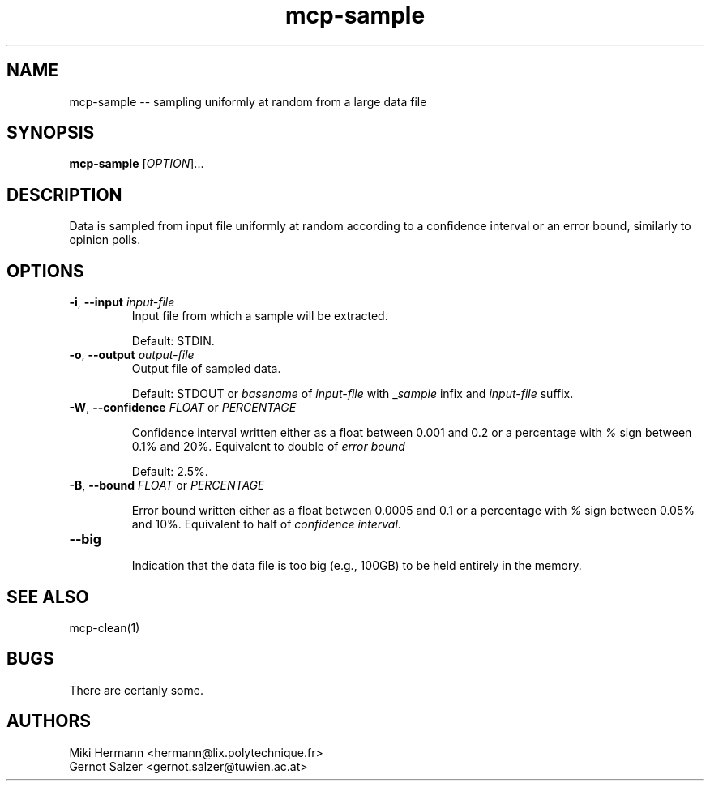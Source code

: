 .\" Copyright (c) 2019-2024 Miki Hermann & Gernot Salzer
.TH mcp-sample 1 "2024-04-13" "1.04" "MCP System"
.
.SH NAME
mcp-sample -- sampling uniformly at random from a large data file
.
.SH SYNOPSIS
.B mcp-sample
.RI [\| "OPTION" "\|]\|.\|.\|."
.
.SH DESCRIPTION
.PP
Data is sampled from input file uniformly at random according to a
confidence interval or an error bound, similarly to opinion polls.
.
.SH OPTIONS
.TP
\fB\-i\fR, \fB\-\-input\fI input-file
Input file from which a sample will be extracted.
.IP
Default: STDIN.
.
.TP
\fB\-o\fR, \fB\-\-output\fI output-file
Output file of sampled data.
.IP
Default: STDOUT or \fIbasename\fR of \fIinput-file\fR with
\_\fIsample\fR infix and \fIinput-file\fR suffix.
.
.TP
\fB\-W\fR, \fB\-\-confidence\fR \fIFLOAT \fR or \fR \fIPERCENTAGE \fR
.IP
Confidence interval written either as a float between 0.001 and 0.2 or a
percentage with \fI%\fR sign between 0.1% and 20%. Equivalent to
double of \fIerror bound\R.
.IP
Default: 2.5%.
.
.TP
\fB\-B\fR, \fB\-\-bound\fR \fIFLOAT \fR or \fR \fIPERCENTAGE \fR
.IP
Error bound written either as a float between 0.0005 and 0.1 or a
percentage with \fI%\fR sign between 0.05% and 10%. Equivalent to half
of \fIconfidence interval\fR.
.
.TP
\fB\-\-big\fR
.IP
Indication that the data file is too big (e.g., 100GB) to be held
entirely in the memory.
.
.SH SEE ALSO
mcp-clean(1)
.
.SH BUGS
There are certanly some.
.
.SH AUTHORS
Miki Hermann <hermann@lix.polytechnique.fr>
.br
Gernot Salzer <gernot.salzer@tuwien.ac.at>
